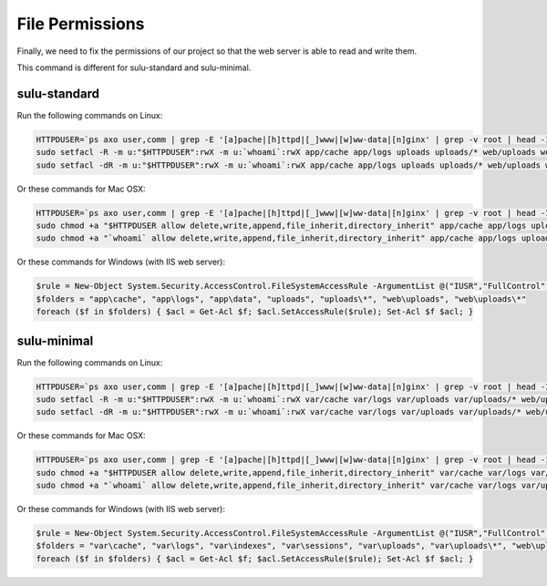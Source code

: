 File Permissions
----------------

Finally, we need to fix the permissions of our project so that the web server
is able to read and write them.

This command is different for sulu-standard and sulu-minimal.

sulu-standard
~~~~~~~~~~~~~

Run the following commands on Linux:

.. code-block:: bash

    HTTPDUSER=`ps axo user,comm | grep -E '[a]pache|[h]ttpd|[_]www|[w]ww-data|[n]ginx' | grep -v root | head -1 | cut -d\  -f1`
    sudo setfacl -R -m u:"$HTTPDUSER":rwX -m u:`whoami`:rwX app/cache app/logs uploads uploads/* web/uploads web/uploads/* app/data
    sudo setfacl -dR -m u:"$HTTPDUSER":rwX -m u:`whoami`:rwX app/cache app/logs uploads uploads/* web/uploads web/uploads/* app/data

Or these commands for Mac OSX:

.. code-block:: bash

    HTTPDUSER=`ps axo user,comm | grep -E '[a]pache|[h]ttpd|[_]www|[w]ww-data|[n]ginx' | grep -v root | head -1 | cut -d\  -f1`
    sudo chmod +a "$HTTPDUSER allow delete,write,append,file_inherit,directory_inherit" app/cache app/logs uploads uploads/* web/uploads web/uploads/* app/data
    sudo chmod +a "`whoami` allow delete,write,append,file_inherit,directory_inherit" app/cache app/logs uploads uploads/* web/uploads web/uploads/* app/data

Or these commands for Windows (with IIS web server):

.. code-block:: powershell

    $rule = New-Object System.Security.AccessControl.FileSystemAccessRule -ArgumentList @("IUSR","FullControl","ObjectInherit, ContainerInherit","None","Allow")
    $folders = "app\cache", "app\logs", "app\data", "uploads", "uploads\*", "web\uploads", "web\uploads\*"
    foreach ($f in $folders) { $acl = Get-Acl $f; $acl.SetAccessRule($rule); Set-Acl $f $acl; }

sulu-minimal
~~~~~~~~~~~~

Run the following commands on Linux:

.. code-block:: bash

    HTTPDUSER=`ps axo user,comm | grep -E '[a]pache|[h]ttpd|[_]www|[w]ww-data|[n]ginx' | grep -v root | head -1 | cut -d\  -f1`
    sudo setfacl -R -m u:"$HTTPDUSER":rwX -m u:`whoami`:rwX var/cache var/logs var/uploads var/uploads/* web/uploads web/uploads/* var/indexes var/sessions
    sudo setfacl -dR -m u:"$HTTPDUSER":rwX -m u:`whoami`:rwX var/cache var/logs var/uploads var/uploads/* web/uploads web/uploads/* var/indexes var/sessions


Or these commands for Mac OSX:

.. code-block:: bash

    HTTPDUSER=`ps axo user,comm | grep -E '[a]pache|[h]ttpd|[_]www|[w]ww-data|[n]ginx' | grep -v root | head -1 | cut -d\  -f1`
    sudo chmod +a "$HTTPDUSER allow delete,write,append,file_inherit,directory_inherit" var/cache var/logs var/uploads var/uploads/* web/uploads web/uploads/* var/indexes var/sessions
    sudo chmod +a "`whoami` allow delete,write,append,file_inherit,directory_inherit" var/cache var/logs var/uploads var/uploads/* web/uploads web/uploads/* var/indexes var/sessions


Or these commands for Windows (with IIS web server):

.. code-block:: powershell

    $rule = New-Object System.Security.AccessControl.FileSystemAccessRule -ArgumentList @("IUSR","FullControl","ObjectInherit, ContainerInherit","None","Allow")
    $folders = "var\cache", "var\logs", "var\indexes", "var\sessions", "var\uploads", "var\uploads\*", "web\uploads", "web\uploads\*"
    foreach ($f in $folders) { $acl = Get-Acl $f; $acl.SetAccessRule($rule); Set-Acl $f $acl; }
